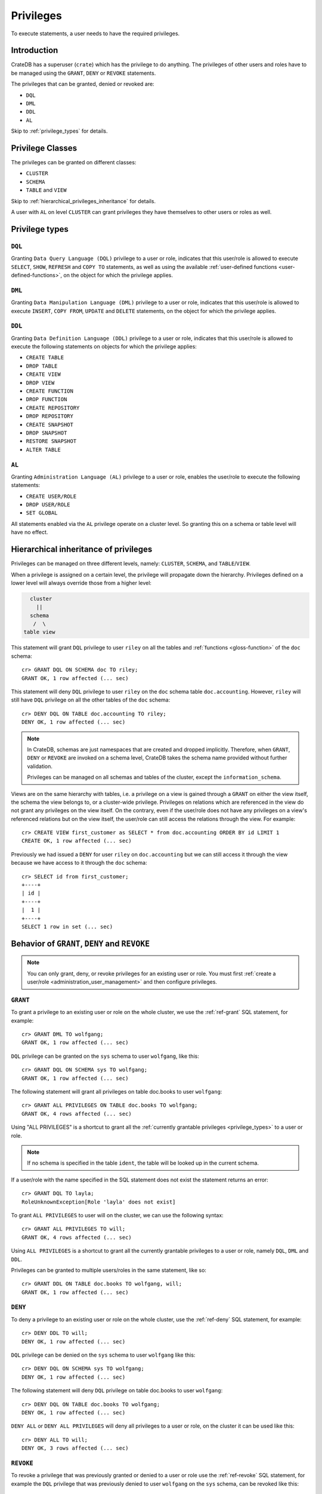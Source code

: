 .. highlight:: psql
.. _administration-privileges:

==========
Privileges
==========

To execute statements, a user needs to have the required privileges.


.. _privileges-intro:

Introduction
============

CrateDB has a superuser (``crate``) which has the privilege to do anything. The
privileges of other users and roles have to be managed using the ``GRANT``,
``DENY`` or ``REVOKE`` statements.

The privileges that can be granted, denied or revoked are:

- ``DQL``
- ``DML``
- ``DDL``
- ``AL``

Skip to :ref:`privilege_types` for details.

.. _privileges-classes:

Privilege Classes
=================

The privileges can be granted on different classes:

- ``CLUSTER``
- ``SCHEMA``
- ``TABLE`` and ``VIEW``

Skip to :ref:`hierarchical_privileges_inheritance` for details.

A user with ``AL`` on level ``CLUSTER`` can grant privileges they have
themselves to other users or roles as well.


.. _privilege_types:

Privilege types
===============

``DQL``
.......

Granting ``Data Query Language (DQL)`` privilege to a user or role, indicates
that this user/role is allowed to execute ``SELECT``, ``SHOW``, ``REFRESH`` and
``COPY TO`` statements, as well as using the available
:ref:`user-defined functions <user-defined-functions>`, on the object for which
the privilege applies.


``DML``
.......

Granting ``Data Manipulation Language (DML)`` privilege to a user or role,
indicates that this user/role is allowed to execute ``INSERT``, ``COPY FROM``,
``UPDATE`` and ``DELETE`` statements, on the object for which the privilege
applies.

``DDL``
.......

Granting ``Data Definition Language (DDL)`` privilege to a user or role,
indicates that this user/role is allowed to execute the following statements on
objects for which the privilege applies:

- ``CREATE TABLE``
- ``DROP TABLE``
- ``CREATE VIEW``
- ``DROP VIEW``
- ``CREATE FUNCTION``
- ``DROP FUNCTION``
- ``CREATE REPOSITORY``
- ``DROP REPOSITORY``
- ``CREATE SNAPSHOT``
- ``DROP SNAPSHOT``
- ``RESTORE SNAPSHOT``
- ``ALTER TABLE``

``AL``
......

Granting ``Administration Language (AL)`` privilege to a user or role, enables
the user/role to execute the following statements:

- ``CREATE USER/ROLE``
- ``DROP USER/ROLE``
- ``SET GLOBAL``

All statements enabled via the ``AL`` privilege operate on a cluster level. So
granting this on a schema or table level will have no effect.


.. _hierarchical_privileges_inheritance:

Hierarchical inheritance of privileges
======================================

.. vale off
.. hide:

    cr> CREATE USER riley;
    CREATE OK, 1 row affected (... sec)

    cr> CREATE USER kala;
    CREATE OK, 1 row affected (... sec)

    cr> CREATE TABLE IF NOT EXISTS doc.accounting (
    ...   id integer primary key,
    ...   name text,
    ...   joined timestamp with time zone
    ... ) clustered by (id);
    CREATE OK, 1 row affected (... sec)

    cr> INSERT INTO doc.accounting
    ...   (id, name, joined)
    ...   VALUES (1, 'Jon', 0);
    INSERT OK, 1 row affected (... sec)

    cr> REFRESH TABLE doc.accounting
    REFRESH OK, 1 row affected (... sec)

.. vale on

Privileges can be managed on three different levels, namely: ``CLUSTER``,
``SCHEMA``, and ``TABLE``/``VIEW``.

When a privilege is assigned on a certain level, the privilege will propagate
down the hierarchy. Privileges defined on a lower level will always override
those from a higher level:

.. code-block:: none

    cluster
      ||
    schema
     /  \
  table view

This statement will grant ``DQL`` privilege to user ``riley`` on all the tables
and :ref:`functions <gloss-function>` of the ``doc`` schema::

    cr> GRANT DQL ON SCHEMA doc TO riley;
    GRANT OK, 1 row affected (... sec)

This statement will deny ``DQL`` privilege to user ``riley`` on the ``doc``
schema table ``doc.accounting``. However, ``riley`` will still have ``DQL``
privilege on all the other tables of the ``doc`` schema::

    cr> DENY DQL ON TABLE doc.accounting TO riley;
    DENY OK, 1 row affected (... sec)

.. NOTE::

    In CrateDB, schemas are just namespaces that are created and dropped
    implicitly. Therefore, when ``GRANT``, ``DENY`` or ``REVOKE`` are invoked
    on a schema level, CrateDB takes the schema name provided without further
    validation.

    Privileges can be managed on all schemas and tables of the cluster,
    except the ``information_schema``.

Views are on the same hierarchy with tables, i.e. a privilege on a view
is gained through a ``GRANT`` on either the view itself, the schema the view
belongs to, or a cluster-wide privilege. Privileges on relations which are
referenced in the view do not grant any privileges on the view itself. On the
contrary, even if the user/role does not have any privileges on a view's
referenced relations but on the view itself, the user/role can still access the
relations through the view. For example::

    cr> CREATE VIEW first_customer as SELECT * from doc.accounting ORDER BY id LIMIT 1
    CREATE OK, 1 row affected (... sec)

Previously we had issued a ``DENY`` for user ``riley`` on ``doc.accounting``
but we can still access it through the view because we have access to it
through the ``doc`` schema::

    cr> SELECT id from first_customer;
    +----+
    | id |
    +----+
    |  1 |
    +----+
    SELECT 1 row in set (... sec)

.. SEEALSO::

    :ref:`Views: Privileges <views-privileges>`


Behavior of ``GRANT``, ``DENY`` and ``REVOKE``
==============================================

.. NOTE::

    You can only grant, deny, or revoke privileges for an existing user or role.
    You must first :ref:`create a user/role <administration_user_management>`
    and then configure privileges.

``GRANT``
.........

.. hide:

    cr> CREATE USER wolfgang;
    CREATE OK, 1 row affected (... sec)

    cr> CREATE USER will;
    CREATE OK, 1 row affected (... sec)

    cr> CREATE TABLE IF NOT EXISTS doc.books (
    ...   first_column integer primary key,
    ...   second_column text);
    CREATE OK, 1 row affected (... sec)

To grant a privilege to an existing user or role on the whole cluster,
we use the :ref:`ref-grant` SQL statement, for example::

    cr> GRANT DML TO wolfgang;
    GRANT OK, 1 row affected (... sec)

``DQL`` privilege can be granted on the ``sys`` schema to user ``wolfgang``,
like this::

    cr> GRANT DQL ON SCHEMA sys TO wolfgang;
    GRANT OK, 1 row affected (... sec)

The following statement will grant all privileges on table doc.books to user
``wolfgang``::

    cr> GRANT ALL PRIVILEGES ON TABLE doc.books TO wolfgang;
    GRANT OK, 4 rows affected (... sec)

Using "ALL PRIVILEGES" is a shortcut to grant all the :ref:`currently grantable
privileges <privilege_types>` to a user or role.

.. NOTE::

    If no schema is specified in the table ``ident``, the table will be
    looked up in the current schema.

If a user/role with the name specified in the SQL statement does not exist the
statement returns an error::

    cr> GRANT DQL TO layla;
    RoleUnknownException[Role 'layla' does not exist]

To grant ``ALL PRIVILEGES`` to user will on the cluster, we can use the
following syntax::

    cr> GRANT ALL PRIVILEGES TO will;
    GRANT OK, 4 rows affected (... sec)

Using ``ALL PRIVILEGES`` is a shortcut to grant all the currently grantable
privileges to a user or role, namely ``DQL``, ``DML`` and ``DDL``.

Privileges can be granted to multiple users/roles in the same statement, like
so::

    cr> GRANT DDL ON TABLE doc.books TO wolfgang, will;
    GRANT OK, 1 row affected (... sec)

``DENY``
........

To deny a privilege to an existing user or role on the whole cluster, use the
:ref:`ref-deny` SQL statement, for example::

    cr> DENY DDL TO will;
    DENY OK, 1 row affected (... sec)

``DQL`` privilege can be denied on the ``sys`` schema to user ``wolfgang`` like
this::

    cr> DENY DQL ON SCHEMA sys TO wolfgang;
    DENY OK, 1 row affected (... sec)

The following statement will deny ``DQL`` privilege on table doc.books to user
``wolfgang``::

    cr> DENY DQL ON TABLE doc.books TO wolfgang;
    DENY OK, 1 row affected (... sec)

``DENY ALL`` or ``DENY ALL PRIVILEGES`` will deny all privileges to a user or
role, on the cluster it can be used like this::

    cr> DENY ALL TO will;
    DENY OK, 3 rows affected (... sec)

``REVOKE``
..........

To revoke a privilege that was previously granted or denied to a user or role
use the :ref:`ref-revoke` SQL statement, for example the ``DQL`` privilege that
was previously denied to user ``wolfgang`` on the ``sys`` schema, can be revoked
like this::

    cr> REVOKE DQL ON SCHEMA sys FROM wolfgang;
    REVOKE OK, 1 row affected (... sec)

The privileges that were granted and denied to user ``wolfgang`` on doc.books
can be revoked like this::

    cr> REVOKE ALL ON TABLE doc.books FROM wolfgang;
    REVOKE OK, 4 rows affected (... sec)

The privileges that were granted to user ``will`` on the cluster can be revoked
like this::

    cr> REVOKE ALL FROM will;
    REVOKE OK, 4 rows affected (... sec)

.. NOTE::

    The ``REVOKE`` statement can remove only privileges that have been granted
    or denied through the ``GRANT`` or ``DENY`` statements. If the privilege
    on a specific object was not explicitly granted, the ``REVOKE`` statement
    has no effect. The effect of the ``REVOKE`` statement will be reflected
    in the row count.

.. NOTE::

    When a privilege is revoked from a user or role, it can still be active for
    that user/role, if the user/role :ref:`inherits <roles_inheritance>` it,
    from another role.

List privileges
===============

CrateDB exposes the privileges of users and roles of the database through the
:ref:`sys.privileges <sys-privileges>` system table.

By querying the ``sys.privileges`` table you can get all
information regarding the existing privileges. E.g.::

    cr> SELECT * FROM sys.privileges order by grantee, class, ident;
    +---------+----------+---------+----------------+-------+------+
    | class   | grantee  | grantor | ident          | state | type |
    +---------+----------+---------+----------------+-------+------+
    | SCHEMA  | riley    | crate   | doc            | GRANT | DQL  |
    | TABLE   | riley    | crate   | doc.accounting | DENY  | DQL  |
    | TABLE   | will     | crate   | doc.books      | GRANT | DDL  |
    | CLUSTER | wolfgang | crate   | NULL           | GRANT | DML  |
    +---------+----------+---------+----------------+-------+------+
    SELECT 4 rows in set (... sec)

.. hide:

    cr> DROP user riley;
    DROP OK, 1 row affected (... sec)

    cr> DROP user kala;
    DROP OK, 1 row affected (... sec)

    cr> DROP TABLE IF EXISTS doc.accounting;
    DROP OK, 1 row affected (... sec)

    cr> DROP user wolfgang;
    DROP OK, 1 row affected (... sec)

    cr> DROP user will;
    DROP OK, 1 row affected (... sec)

    cr> DROP TABLE IF EXISTS doc.books;
    DROP OK, 1 row affected (... sec)

    cr> DROP VIEW first_customer;
    DROP OK, 1 row affected (... sec)


.. _roles_inheritance:

Roles inheritance
=================

.. hide:

    cr> CREATE USER john;
    CREATE OK, 1 row affected (... sec)
    cr> CREATE ROLE role_a;
    CREATE OK, 1 row affected (... sec)
    cr> CREATE ROLE role_b;
    CREATE OK, 1 row affected (... sec)
    cr> CREATE ROLE role_c;
    CREATE OK, 1 row affected (... sec)


Introduction
............

You can grant, or revoke roles for an existing user or role. This allows to
group granted or denied privileges and inherit them to other users or roles.

You must first :ref:`create usesr and roles <administration_user_management>`
and then grant roles to other roles or users. You can configure the privileges
of each role before or after granting roles to other roles or users.

.. NOTE::

    Roles can be granted to other roles or users, but users (roles which can
    also login to the database) cannot be granted to other roles or users.

.. NOTE::

    Superuser ``crate`` cannot be granted to other users or roles, and roles
    cannot be granted to it.

Inheritance
...........

The inheritance can span multiple levels, so you can have ``role_a`` which is
granted to ``role_b``, which in turn is granted to ``role_c``, and so on. Each
role can be granted to multiple other roles and each role or user can be granted
multiple other roles. Cycles cannot be created, for example::

    cr> GRANT role_a TO role_b;
    GRANT OK, 1 row affected (... sec)

::

    cr> GRANT role_b TO role_c;
    GRANT OK, 1 row affected (... sec)

::

    cr> GRANT role_c TO role_a;
    SQLParseException[Cannot grant role role_c to role_a, role_a is a parent role of role_c and a cycle will be created]


.. hide:

    cr> REVOKE role_b FROM role_c;
    REVOKE OK, 1 row affected (... sec)
    cr> REVOKE role_a FROM role_b;
    REVOKE OK, 1 row affected (... sec)


Privileges resolution
.....................

When a user executes a statement, the privileges mechanism will check first if
the user has been granted the required privileges, if not, it will check if the
roles which this user has been granted have those privileges and if not, it will
continue checking the roles granted to those parent roles of the user and so on.
For example::

    cr> GRANT role_a TO role_b;
    GRANT OK, 1 row affected (... sec)

::

    cr> GRANT role_b TO role_c;
    GRANT OK, 1 row affected (... sec)

::

    cr> GRANT DQL ON TABLE sys.users TO role_a;
    GRANT OK, 1 row affected (... sec)

::

    cr> GRANT role_c TO john;
    GRANT OK, 1 row affected (... sec)

User ``john`` is able to query ``sys.users``, as even though he lacks ``DQL``
privilege on the table, he is granted ``role_c`` which in turn is granted
``role_b`` which is granted ``role_a``, and ``role`` has the ``DQL`` privilege
on ``sys.users``.


.. hide:

    cr> REVOKE role_c FROM john;
    REVOKE OK, 1 row affected (... sec)
    cr> REVOKE role_b FROM role_c;
    REVOKE OK, 1 row affected (... sec)
    cr> REVOKE role_a FROM role_b;
    REVOKE OK, 1 row affected (... sec)
    cr> REVOKE DQL ON TABLE sys.users FROM role_a;
    REVOKE OK, 1 row affected (... sec)

Keep in mind that ``DENY`` has precedence over ``GRANT``. If a role has been
both granted and denied a privilege (directly or through role inheritance), then
``DENY`` will take effect. For example, ``GRANT`` is inherited from a role
and ``DENY`` directly set on the user::

    cr> GRANT DQL ON TABLE sys.users TO role_a;
    GRANT OK, 1 row affected (... sec)

::

    cr> GRANT role_a TO john
    GRANT OK, 1 row affected (... sec)

::

    cr> DENY DQL ON TABLE sys.users TO john
    DENY OK, 1 row affected (... sec)

User ``john`` cannot query ``sys.users``.


.. hide:

    cr> REVOKE role_a FROM john;
    REVOKE OK, 1 row affected (... sec)
    cr> REVOKE DQL ON TABLE sys.users FROM role_a;
    REVOKE OK, 1 row affected (... sec)

Another example with ``DENY`` in effect, inherited from a role::

    cr> GRANT DQL ON TABLE sys.users TO role_a;
    GRANT OK, 1 row affected (... sec)

::

    cr> DENY DQL ON TABLE sys.users TO role_b;
    DENY OK, 1 row affected (... sec)

::

    cr> GRANT role_a, role_b TO john;
    GRANT OK, 2 rows affected (... sec)

User ``john`` cannot query ``sys.users``.


.. hide:

    cr> DROP USER john;
    DROP OK, 1 row affected (... sec)
    cr> DROP ROLE role_c;
    DROP OK, 1 row affected (... sec)
    cr> DROP ROLE role_b;
    DROP OK, 1 row affected (... sec)
    cr> DROP ROLE role_a;
    DROP OK, 1 row affected (... sec)

.. _granting_roles:

``GRANT``
.........

.. hide:

    cr> CREATE ROLE role_dql;
    CREATE OK, 1 row affected (... sec)
    cr> CREATE ROLE role_all_on_books;
    CREATE OK, 1 row affected (... sec)
    cr> CREATE USER wolfgang;
    CREATE OK, 1 row affected (... sec)
    cr> CREATE USER will;
    CREATE OK, 1 row affected (... sec)
    cr> CREATE USER layla;
    CREATE OK, 1 row affected (... sec)

    cr> CREATE TABLE IF NOT EXISTS doc.books (
    ...   first_column integer primary key,
    ...   second_column text);
    CREATE OK, 1 row affected (... sec)

To grant an existing role to an existing user or role on the whole cluster,
we use the :ref:`ref-grant` SQL statement, for example::

    cr> GRANT role_dql TO wolfgang;
    GRANT OK, 1 row affected (... sec)

``DML`` privilege can be granted on the ``sys`` schema to role ``role_dml``, so,
by inheritance, to user ``wolfgang`` as well, like this::

    cr> GRANT DQL ON SCHEMA sys TO role_dql;
    GRANT OK, 1 row affected (... sec)

The following statements will grant all privileges on table doc.books to role
``role_all_on_books``, and by inheritance to user ``wolfgang`` as well::

    cr> GRANT role_all_on_books TO wolfgang;
    GRANT OK, 1 row affected (... sec)

::

    cr> GRANT ALL PRIVILEGES ON TABLE doc.books TO role_all_on_books;
    GRANT OK, 4 rows affected (... sec)


If a role with the name specified in the SQL statement does not exist the
statement returns an error::

    cr> GRANT DDL TO role_ddl;
    RoleUnknownException[Role 'role_ddl' does not exist]

Multiple roles can be granted to multiple users/roles in the same statement,
like so::

    cr> GRANT role_dql, role_all_on_books TO layla, will;
    GRANT OK, 4 rows affected (... sec)

Notice that `4 rows` affected is returned, as in total there are 2 users,
``will`` and ``layla`` and each of them is granted two roles: ``role_dql`` and
``role_all_on_books``.



``REVOKE``
..........

To revoke a role that was previously granted to a user or role use the
:ref:`ref-revoke` SQL statement. For example role ``role_dql`` which was
previously granted to users ``wolfgang``,``layla`` and ``will``, can be revoked
like this::

    cr> REVOKE role_dql FROM wolfgang, layla, will;
    REVOKE OK, 3 rows affected (... sec)

If a privilege is revoked from a role which is granted to other roles or users,
the privilege is automatically revoked also for those roles and users, for
example if we revoke privileges on table ``doc.books`` from
``role_all_on_books``::

    cr> REVOKE ALL PRIVILEGES ON TABLE doc.books FROM role_all_on_books;
    REVOKE OK, 4 rows affected (... sec)

user ``wolfgang``, who is granted the role ``role_all_on_books``, also looses
those privileges.

.. hide:

    cr> CREATE ROLE role_dml;
    CREATE OK, 1 row affected (... sec)
    cr> CREATE ROLE john;
    CREATE OK, 1 row affected (... sec)

If a user is granted the same privilege by inheriting two different roles, when
revoking one of the roles, the user still keeps the privilege. For example if
user ``john`` gets granted ```role_dql`` and ``role_dml``::

    cr> GRANT DQL TO role_dql;
    GRANT OK, 1 row affected (... sec)

::

    cr> GRANT DQL, DML TO role_dml;
    GRANT OK, 2 rows affected (... sec)

::

    cr> GRANT role_dql, role_dml TO john;
    GRANT OK, 2 rows affected (... sec)

and then we revoke ``role_dql`` from ``john``::

    cr> REVOKE role_dql FROM john;
    REVOKE OK, 1 row affected (... sec)

``john`` still has ``DQL`` privilege since it inherits it from ``role_dml``
which is still granted to him.


.. hide:

    cr> DROP USER wolfgang;
    DROP OK, 1 row affected (... sec)
    cr> DROP USER will;
    DROP OK, 1 row affected (... sec)
    cr> DROP USER layla;
    DROP OK, 1 row affected (... sec)
    cr> DROP USER john;
    DROP OK, 1 row affected (... sec)
    cr> DROP ROLE role_dql;
    DROP OK, 1 row affected (... sec)
    cr> DROP ROLE role_dml;
    DROP OK, 1 row affected (... sec)
    cr> DROP ROLE role_all_on_books;
    DROP OK, 1 row affected (... sec)

    cr> DROP TABLE doc.books;
    DROP OK, 1 row affected (... sec)
